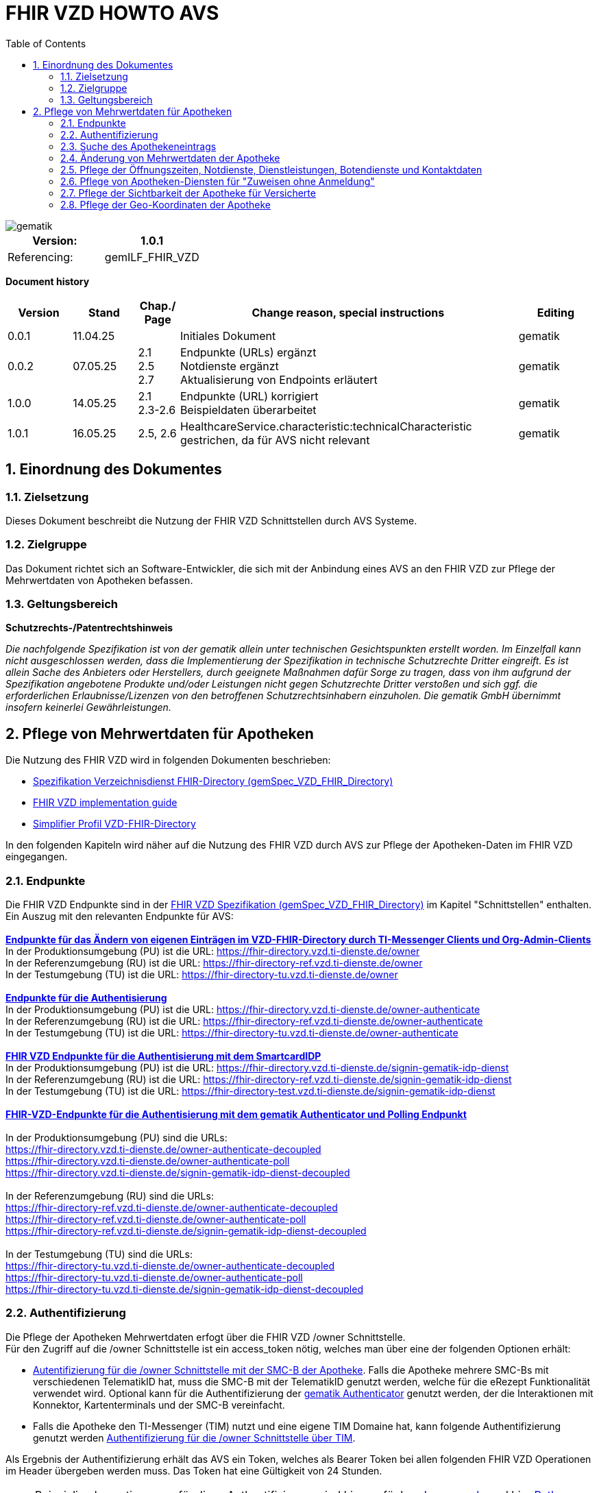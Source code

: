 = FHIR VZD HOWTO AVS
:source-highlighter: rouge
:icons:
:title-page:
:imagesdir: /images/
ifdef::env-github[]
:toc: preamble
endif::[]
ifndef::env-github[]
:toc: left
endif::[]
:toclevels: 3
:toc-title: Table of Contents
:sectnums:


image::gematik_logo.svg[gematik,float="right"]

[width="100%",cols="50%,50%",options="header",]
|===
|Version: |1.0.1
|Referencing: |gemILF_FHIR_VZD
|===

[big]*Document history*

[width="100%",cols="11%,11%,7%,58%,13%",options="header",]
|===
|*Version* +
 |*Stand* +
 |*Chap./ Page* +
 |*Change reason, special instructions* +
 |*Editing* +

|0.0.1 |11.04.25 | |Initiales Dokument |gematik

|0.0.2 |07.05.25 | 2.1 +
2.5 +
2.7
|Endpunkte (URLs) ergänzt +
Notdienste ergänzt +
Aktualisierung von Endpoints erläutert
|gematik

|1.0.0 |14.05.25 | 2.1 +
2.3-2.6 
|Endpunkte (URL) korrigiert +
Beispieldaten überarbeitet
|gematik


|1.0.1 |16.05.25 | 2.5, 2.6 
|HealthcareService.characteristic:technicalCharacteristic gestrichen, da für AVS nicht relevant
|gematik

|===

== Einordnung des Dokumentes
=== Zielsetzung
Dieses Dokument beschreibt die Nutzung der FHIR VZD Schnittstellen durch AVS Systeme.

=== Zielgruppe

Das Dokument richtet sich an Software-Entwickler, die sich mit der Anbindung eines AVS an den FHIR VZD zur Pflege der Mehrwertdaten von Apotheken befassen.

=== Geltungsbereich

*Schutzrechts-/Patentrechtshinweis*

_Die nachfolgende Spezifikation ist von der gematik allein unter technischen Gesichtspunkten erstellt worden. Im Einzelfall kann nicht ausgeschlossen werden, 
dass die Implementierung der Spezifikation in technische Schutzrechte Dritter eingreift. Es ist allein Sache des Anbieters oder Herstellers, 
durch geeignete Maßnahmen dafür Sorge zu tragen, dass von ihm aufgrund der Spezifikation angebotene Produkte und/oder Leistungen nicht gegen 
Schutzrechte Dritter verstoßen und sich ggf. die erforderlichen Erlaubnisse/Lizenzen von den betroffenen Schutzrechtsinhabern einzuholen. 
Die gematik GmbH übernimmt insofern keinerlei Gewährleistungen._

== Pflege von Mehrwertdaten für Apotheken
Die Nutzung des FHIR VZD wird in folgenden Dokumenten beschrieben: +

- link:https://gemspec.gematik.de/docs/gemSpec/gemSpec_VZD_FHIR_Directory[Spezifikation Verzeichnisdienst FHIR-Directory (gemSpec_VZD_FHIR_Directory)]
- link:https://github.com/gematik/api-vzd/blob/main/docs/gemILF_VZD_FHIR_Directory.adoc[FHIR VZD implementation guide]
- link:https://simplifier.net/VZD-FHIR-Directory/~introduction[Simplifier Profil VZD-FHIR-Directory]

In den folgenden Kapiteln wird näher auf die Nutzung des FHIR VZD durch AVS zur Pflege der Apotheken-Daten im FHIR VZD eingegangen.

=== Endpunkte
Die FHIR VZD Endpunkte sind in der link:https://gemspec.gematik.de/docs/gemSpec/gemSpec_VZD_FHIR_Directory/latest/#4.2.1[FHIR VZD Spezifikation (gemSpec_VZD_FHIR_Directory)] im Kapitel "Schnittstellen" enthalten. +
Ein Auszug mit den relevanten Endpunkte für AVS: +
 +
link:https://gemspec.gematik.de/docs/gemSpec/gemSpec_VZD_FHIR_Directory/latest/#4.2.1.3[*Endpunkte für das Ändern von eigenen Einträgen im VZD-FHIR-Directory durch TI-Messenger Clients und Org-Admin-Clients*] +
In der Produktionsumgebung (PU) ist die URL: https://fhir-directory.vzd.ti-dienste.de/owner +
In der Referenzumgebung (RU) ist die URL: https://fhir-directory-ref.vzd.ti-dienste.de/owner +
In der Testumgebung (TU) ist die URL: https://fhir-directory-tu.vzd.ti-dienste.de/owner +
 +
link:https://gemspec.gematik.de/docs/gemSpec/gemSpec_VZD_FHIR_Directory/latest/#4.2.1.3[*Endpunkte für die Authentisierung*] +
In der Produktionsumgebung (PU) ist die URL: https://fhir-directory.vzd.ti-dienste.de/owner-authenticate +
In der Referenzumgebung (RU) ist die URL: https://fhir-directory-ref.vzd.ti-dienste.de/owner-authenticate + 
In der Testumgebung (TU) ist die URL: https://fhir-directory-tu.vzd.ti-dienste.de/owner-authenticate +
 +
link:https://gemspec.gematik.de/docs/gemSpec/gemSpec_VZD_FHIR_Directory/latest/#4.2.1.3[*FHIR VZD Endpunkte für die Authentisierung mit dem SmartcardIDP*] +
In der Produktionsumgebung (PU) ist die URL: https://fhir-directory.vzd.ti-dienste.de/signin-gematik-idp-dienst +
In der Referenzumgebung (RU) ist die URL: https://fhir-directory-ref.vzd.ti-dienste.de/signin-gematik-idp-dienst +
In der Testumgebung (TU) ist die URL: https://fhir-directory-test.vzd.ti-dienste.de/signin-gematik-idp-dienst +
 +
link:https://gemspec.gematik.de/docs/gemSpec/gemSpec_VZD_FHIR_Directory/latest/#4.2.1.3[*FHIR-VZD-Endpunkte für die Authentisierung mit dem gematik Authenticator und Polling Endpunkt*] +
 +
In der Produktionsumgebung (PU) sind die URLs: +
https://fhir-directory.vzd.ti-dienste.de/owner-authenticate-decoupled +
https://fhir-directory.vzd.ti-dienste.de/owner-authenticate-poll +
https://fhir-directory.vzd.ti-dienste.de/signin-gematik-idp-dienst-decoupled +
 +
In der Referenzumgebung (RU) sind die URLs: +
https://fhir-directory-ref.vzd.ti-dienste.de/owner-authenticate-decoupled +
https://fhir-directory-ref.vzd.ti-dienste.de/owner-authenticate-poll +
https://fhir-directory-ref.vzd.ti-dienste.de/signin-gematik-idp-dienst-decoupled +
 +
In der Testumgebung (TU) sind die URLs: +
https://fhir-directory-tu.vzd.ti-dienste.de/owner-authenticate-decoupled +
https://fhir-directory-tu.vzd.ti-dienste.de/owner-authenticate-poll +
https://fhir-directory-tu.vzd.ti-dienste.de/signin-gematik-idp-dienst-decoupled +

=== Authentifizierung
Die Pflege der Apotheken Mehrwertdaten erfogt über die FHIR VZD /owner Schnittstelle. +
Für den Zugriff auf die /owner Schnittstelle ist ein access_token nötig, welches man über eine der folgenden Optionen erhält:

- link:FHIR_VZD_HOWTO_Authenticate.adoc#24-authenticate-for-the-owner-endpoint-as-an-user[Autentifizierung für die /owner Schnittstelle mit der SMC-B der Apotheke]. Falls die Apotheke mehrere SMC-Bs mit verschiedenen TelematikID hat, muss die SMC-B mit der TelematikID genutzt werden, welche für die eRezept Funktionalität verwendet wird. Optional kann für die Authentifizierung der link:FHIR_VZD_HOWTO_Authenticate.adoc#25-authenticate-using-the-gematik-authenticator[gematik Authenticator]  genutzt werden, der die Interaktionen mit Konnektor, Kartenterminals und der SMC-B vereinfacht.

- Falls die Apotheke den TI-Messenger (TIM) nutzt und eine eigene TIM Domaine hat, kann folgende Authentifizierung genutzt werden link:FHIR_VZD_HOWTO_Authenticate.adoc#23-authenticate-for-the-owner-endpoint-as-an-organization[Authentifizierung für die /owner Schnittstelle über TIM].

Als Ergebnis der Authentifizierung erhält das AVS ein Token, welches als Bearer Token bei allen folgenden FHIR VZD Operationen im Header übergeben werden muss. Das Token hat eine Gültigkeit von 24 Stunden.

[NOTE]
====
Beispielimplementierungen für diese Authentifizierung sind hier verfügbar link:https://github.com/gematik/api-vzd/tree/main/samples/directory-samples-java/auth-samples[Java sample] 
und hier link:https://github.com/gematik/api-vzd/tree/main/samples/directory-samples-python/directory_samples[Python sample]
====

=== Suche des Apothekeneintrags
Vor jeder Änderung von Mehrwertdaten müssen zuerst die aktuellen Daten aus dem FHIR VZD gelesen werden. Dafür können die in link:FHIR_VZD_HOWTO_Search.adoc[FHIR VZD HOWTO Search] 
beschriebenen Suchoperationen genutzt werden. +
 +
Die einfachste Form ist die Suche mit der bekannten TelematikID:

.Suchoperation
[%collapsible%open]
====
[source,txt, linenums]
----
GET {{base-url}}/owner/HealthcareService?_include=*&_text="3-SMC-B-Testkarte--883110000153626"&_tag=ldap
----
====
_&_include=*_ - Liefet alle FHIR Ressourcen der Apotheke. +
__text="3-SMC-B-Testkarte--883110000153626"_ - Selektiert über die FHIR VZD Volltextsuche die gewünschte Apotheke über die TelematikID. +
__tag=ldap_ - Selektiert den "Haupt" HealthcareService, in den die Apotheken Mehrwertdaten eingetragen werden (siehe auch das folgende Kapitel).
 +
 +
Das Ergebnis der FHIR VZD Suchabfrage:

.FHIR VZD Daten der Apotheke
[%collapsible%closed]
====
[source,txt, linenums]
----
{
	"resourceType": "Bundle",
	"id": "382bc095-cfe6-4abc-8b81-aaad62a03b9c",
	"meta": {
		"lastUpdated": "2025-05-12T17:04:15.211+02:00"
	},
	"type": "searchset",
	"total": 5,
	"entry": [
		{
			"fullUrl": "https://fhir-directory-ref.vzd.ti-dienste.de/owner/HealthcareService/c12804cf-c462-413d-a950-58836f8cf287",
			"resource": {
				"resourceType": "HealthcareService",
				"id": "c12804cf-c462-413d-a950-58836f8cf287",
				"meta": {
					"versionId": "19",
					"lastUpdated": "2025-05-12T17:04:01.812+02:00",
					"source": "#c8BBFZvizbMADZiB",
					"profile": [
						"https://gematik.de/fhir/directory/StructureDefinition/HealthcareServiceDirectory"
					],
					"tag": [
						{
							"system": "https://gematik.de/fhir/directory/CodeSystem/Origin",
							"code": "ldap",
							"display": "Synchronized from LDAP VZD",
							"userSelected": true
						}
					]
				},
				"identifier": [
					{
						"system": "https://gematik.de/fhir/directory/CodeSystem/ldapUID",
						"value": "e231c5d5-f528-4930-8e74-edb38a5360c9"
					}
				],
				"providedBy": {
					"reference": "Organization/b5938fc4-2b37-4800-8859-9d2b7cfbe647"
				},
				"type": [
					{
						"coding": [
							{
								"system": "https://gematik.de/fhir/directory/CodeSystem/PharmacyTypeCS",
								"code": "offizin-apotheke",
								"display": "Offizin-Apotheke"
							},
							{
								"system": "https://gematik.de/fhir/directory/CodeSystem/PharmacyTypeCS",
								"code": "versandapotheke",
								"display": "Versandapotheke"
							}
						],
						"text": "apo-vzd"
					}
				],
				"specialty": [
					{
						"coding": [
							{
								"system": "https://gematik.de/fhir/directory/CodeSystem/PharmacyHealthcareSpecialtyCS",
								"code": "10",
								"display": "Handverkauf"
							},
							{
								"system": "https://gematik.de/fhir/directory/CodeSystem/PharmacyHealthcareSpecialtyCS",
								"code": "40",
								"display": "Versand"
							}
						],
						"text": "apo-vzd"
					}
				],
				"location": [
					{
						"reference": "Location/42dd2bae-2b51-42cd-b993-4102b6a223a0"
					}
				],
				"telecom": [
					{
						"system": "phone",
						"value": "0301234567",
						"rank": 10
					},
					{
						"system": "fax",
						"value": "0301234568",
						"rank": 20
					},
					{
						"system": "email",
						"value": "info@apotheke.de",
						"rank": 30
					}
				],
				"availableTime": [
					{
						"daysOfWeek": [
							"mon"
						],
						"availableStartTime": "08:30:00",
						"availableEndTime": "18:00:00"
					},
					{
						"daysOfWeek": [
							"tue"
						],
						"availableStartTime": "07:00:00",
						"availableEndTime": "18:00:00"
					},
					{
						"daysOfWeek": [
							"wed"
						],
						"availableStartTime": "08:00:00",
						"availableEndTime": "18:00:00"
					},
					{
						"daysOfWeek": [
							"thu"
						],
						"availableStartTime": "08:30:00",
						"availableEndTime": "22:00:00"
					},
					{
						"daysOfWeek": [
							"fri"
						],
						"availableStartTime": "08:00:00",
						"availableEndTime": "18:00:00"
					}
				]
			},
			"search": {
				"mode": "match"
			}
		},
		{
			"fullUrl": "https://fhir-directory-ref.vzd.ti-dienste.de/owner/Organization/bafbc83a-55c2-42cc-b19b-9de663cb3775",
			"resource": {
				"resourceType": "Organization",
				"id": "b5938fc4-2b37-4800-8859-9d2b7cfbe647",
				"meta": {
					"versionId": "2",
					"lastUpdated": "2025-03-10T15:09:25.280+01:00",
					"source": "#HcHGRtivwpzfnV2a",
					"profile": [
						"https://gematik.de/fhir/directory/StructureDefinition/OrganizationDirectory"
					],
					"tag": [
						{
							"system": "https://gematik.de/fhir/directory/CodeSystem/Origin",
							"code": "ldap",
							"display": "Synchronized from LDAP VZD"
						}
					]
				},
				"identifier": [
					{
						"type": {
							"coding": [
								{
									"system": "http://terminology.hl7.org/CodeSystem/v2-0203",
									"code": "PRN"
								}
							]
						},
						"system": "https://gematik.de/fhir/sid/telematik-id",
						"value": "3-SMC-B-Testkarte--883110000153626"
					},
					{
						"system": "https://gematik.de/fhir/directory/CodeSystem/ldapUID",
						"value": "e231c5d5-f528-4930-8e74-edb38a5360c9"
					}
				],
				"active": true,
				"type": [
					{
						"coding": [
							{
								"system": "https://gematik.de/fhir/directory/CodeSystem/OrganizationProfessionOID",
								"code": "1.2.276.0.76.4.54",
								"display": "Öffentliche Apotheke"
							}
						]
					}
				],
				"name": "West ApothekeTEST-ONLY",
				"alias": [
					"3-SMC-B-Testkarte--883110000153626"
				]
			},
			"search": {
				"mode": "include"
			}
		},
		{
			"fullUrl": "https://fhir-directory-ref.vzd.ti-dienste.de/owner/Location/42dd2bae-2b51-42cd-b993-4102b6a223a0",
			"resource": {
				"resourceType": "Location",
				"id": "42dd2bae-2b51-42cd-b993-4102b6a223a0",
				"meta": {
					"versionId": "3",
					"lastUpdated": "2025-03-10T15:09:25.280+01:00",
					"source": "#HcHGRtivwpzfnV2a",
					"profile": [
						"https://gematik.de/fhir/directory/StructureDefinition/LocationDirectory"
					],
					"tag": [
						{
							"system": "https://gematik.de/fhir/directory/CodeSystem/Origin",
							"code": "ldap",
							"display": "Synchronized from LDAP VZD"
						}
					]
				},
				"identifier": [
					{
						"system": "https://gematik.de/fhir/directory/CodeSystem/ldapUID",
						"value": "e231c5d5-f528-4930-8e74-edb38a5360c9"
					}
				],
				"address": {
					"use": "work",
					"type": "postal",
					"text": "Frohnhauser Straße 253&#13;&#10;45144&#13;&#10;Essen&#13;&#10;null&#13;&#10;DE",
					"line": [
						"Frohnhauser Straße 253"
					],
					"city": "Essen",
					"postalCode": "45144",
					"country": "DE"
				},
				"position": {
					"longitude": 11.3496975,
					"latitude": 48.0022045
				}
			},
			"search": {
				"mode": "include"
			}
		}
	]
}
----
====
Diese Beispieldaten werden in allen folgenden UseCases als aktuelle FHIR VZD Daten der Apotheke verwendet.

=== Änderung von Mehrwertdaten der Apotheke
Die gesamte Übersicht über die änderbaren Attribute wird im link:FHIR_VZD_HOWTO_Data.adoc[FHIR VZD data model] beschrieben. +
Das Simplifier Profile FHIR VZD kann hier eigesehen werden link:https://simplifier.net/vzd-fhir-directory[gematik FHIR Directory].

[IMPORTANT]
====
Das AVS muss sicherstellen, dass die TelematikID der FHIR Ressource (bzw. der übergeordneten Apotheke/Organization) und dem verwendeten Token (siehe Kapitel "Authentifizierung) übereinstimmt. Ist dies nicht der Fall, wird der FHIR VZD die Schreiboperation ablehnen. +
====

Zur Information für alle Mehrwertdaten, die in der FHIR Ressource HealtcareService gespeichert werden: Eine Apotheke/Organization kann im FHIR VZD mehrere HealtcareServices haben. 

====
++++
<p align="center">
  <img width="55%" src=../images/diagrams/ClassDiagram.Org.with.several.HCS.svg>
</p>
++++
====
Der - für das AVS relevante - "Haupt" HealtcareService ist mit dem Code "ldap" in HealthcareService.meta.tag:Origin markiert. 
Die Mehrwertdaten müssen durch das AVS in diesen HealtcareService eingetragen werden.
Alle anderen HealtcareServices der Apotheke können durch das AVS ignoriert werden.
====
                    "tag": [
                        {
                            "system": "https://gematik.de/fhir/directory/CodeSystem/Origin",
                            "code": "ldap",
                            "display": "Synchronized from LDAP VZD",
                            "userSelected": false
                        }
                    ]
====

=== Pflege der Öffnungszeiten, Notdienste, Dienstleistungen, Botendienste und Kontaktdaten
Die Öffnungszeiten, Dienstleistungen, Botendienste und Kontaktdaten der Apotheke befinden sich in der FHIR Ressource HealthcareService:

- *HealthcareService.availableTime* - Die normalen Öffnungszeiten - Werden für die Suche nach geöffneten Apotheken im VZD & Apps ausgewertet.
- *HealthcareService.notAvailable* - Abweichungen von den normalen Öffnungszeiten (z.B. Ferien, Feiertage,...).
- *HealthcareService.availabilityExceptions* - Textuelle Beschreibung von Ausnahmen z.B. "Nicht geöffnet an gesetzlichen Feiertagen". Diese textuelle Beschreibung wird nicht maschinell ausgewertet. Deshalb sollen die Ausnahmen ebenfalls in "notAvailable" gepflegt werden, wo z.B. auch die gesetzlichen Feiertage eingetragen werden sollen.
- *HealthcareService.availableTime.extension:specialOpeningTimes* - Notdienste.
- *HealthcareService.telecom* - Kontaktdaten.
- *HealthcareService.characteristic:physicalFeatures* - Ausstattung und Informationen zur Anfahrt entsprechend link:https://simplifier.net/vzd-fhir-directory/physicalfeatures[PhysicalFeaturesHealthCareServiceCS].
- HealthcareService.coverageArea.extension:serviceCoverageArea - Liefergebiet für Botendienste als Radius um die Apotheken-Adresse - Angabe in Meter.
- HealthcareService.coverageArea.extension:serviceCoveragePostalCode - Liefergebiet für Botendienste als Liste von Postleitzahlen.

"serviceCoverageArea" und "serviceCoveragePostalCode" können einzeln oder in Kombination angegeben werden. Das Liefergebiet ist die Gesamtmenge aus beiden Attributen.

TIP: Das Eintragen von Dienstleistungen für "Zuweisen ohne Anmeldung" wird in Kapitel link:FHIR_VZD_HOWTO_AVS.adoc#pflege-von-apotheken-diensten-für-zuweisen-ohne-anmeldung[Pflege von Apotheken-Diensten für "Zuweisen ohne Anmeldung"] beschrieben.

Diese Öffnungszeiten (mit Ausnahme der textuellen Beschreibung in availabilityExceptions) werden in den eRezept Apps zur Suche von geöffneten Apotheken genutzt. +
Die Kontaktdaten werden in den Apps angezeit und teilweise direkt aufgerufen (z.B. URL, e-mail der Apotheke oder Telefonnummer). +
Die Ausstattung und Informationen zur Anfahrt (HealthcareService.characteristic:physicalFeatures) dienen der Information für die Kunden und können in VZD Suche als Suchkriterium genutzt werden. Zum Beispiel "Suche nach barrierefreien Apotheken an einem Ort". +
 +
Ablauf: +
 +
*1. Lesen des Apotheken-Eintrags aus dem FHIR VZD*. Siehe Kapitel link:./FHIR_VZD_HOWTO_AVS.adoc#151-suche-des-apothekeneintrags[Suche des Apothekeneintrags]. +
*2. Extrahieren der relevanten Ressource aus dem Suchergebnis.* Die Öffnungszeiten befinden sich in FHIR Ressource HealthcareService mit HealthcareService.meta.tag:Origin=ldap

.FHIR Ressource HealthcareService - aktuelle Daten aus dem FHIR VZD
[%collapsible%closed]
====
[source,txt, linenums]
----
{
	"resourceType": "HealthcareService",
	"id": "c12804cf-c462-413d-a950-58836f8cf287",
	"meta": {
		"versionId": "19",
		"lastUpdated": "2025-05-12T17:04:01.812+02:00",
		"source": "#c8BBFZvizbMADZiB",
		"profile": [
			"https://gematik.de/fhir/directory/StructureDefinition/HealthcareServiceDirectory"
		],
		"tag": [
			{
				"system": "https://gematik.de/fhir/directory/CodeSystem/Origin",
				"code": "ldap",
				"display": "Synchronized from LDAP VZD",
				"userSelected": true
			}
		]
	},
	"identifier": [
		{
			"system": "https://gematik.de/fhir/directory/CodeSystem/ldapUID",
			"value": "e231c5d5-f528-4930-8e74-edb38a5360c9"
		}
	],
	"providedBy": {
		"reference": "Organization/b5938fc4-2b37-4800-8859-9d2b7cfbe647"
	},
	"type": [
		{
			"coding": [
				{
					"system": "https://gematik.de/fhir/directory/CodeSystem/PharmacyTypeCS",
					"code": "offizin-apotheke",
					"display": "Offizin-Apotheke"
				},
				{
					"system": "https://gematik.de/fhir/directory/CodeSystem/PharmacyTypeCS",
					"code": "versandapotheke",
					"display": "Versandapotheke"
				}
			],
			"text": "apo-vzd"
		}
	],
	"specialty": [
		{
			"coding": [
				{
					"system": "https://gematik.de/fhir/directory/CodeSystem/PharmacyHealthcareSpecialtyCS",
					"code": "10",
					"display": "Handverkauf"
				},
				{
					"system": "https://gematik.de/fhir/directory/CodeSystem/PharmacyHealthcareSpecialtyCS",
					"code": "40",
					"display": "Versand"
				}
			],
			"text": "apo-vzd"
		}
	],
	"location": [
		{
			"reference": "Location/42dd2bae-2b51-42cd-b993-4102b6a223a0"
		}
	],
	"telecom": [
		{
			"system": "phone",
			"value": "0301234567",
			"rank": 10
		},
		{
			"system": "fax",
			"value": "0301234568",
			"rank": 20
		},
		{
			"system": "email",
			"value": "info@apotheke.de",
			"rank": 30
		}
	],
	"availableTime": [
		{
			"daysOfWeek": [
				"mon"
			],
			"availableStartTime": "08:30:00",
			"availableEndTime": "18:00:00"
		},
		{
			"daysOfWeek": [
				"tue"
			],
			"availableStartTime": "07:00:00",
			"availableEndTime": "18:00:00"
		},
		{
			"daysOfWeek": [
				"wed"
			],
			"availableStartTime": "08:00:00",
			"availableEndTime": "18:00:00"
		},
		{
			"daysOfWeek": [
				"thu"
			],
			"availableStartTime": "08:30:00",
			"availableEndTime": "22:00:00"
		},
		{
			"daysOfWeek": [
				"fri"
			],
			"availableStartTime": "08:00:00",
			"availableEndTime": "18:00:00"
		}
	]
}
----
====

*3. Aktualisierung der relevanten Daten in der Ressource* +
 +

- Im FHIR VZD sind für diese Apotheke die Öffnungszeiten in "availableTime" eingetragen. "availableTime" wird durch die aktuellen Öffnungszeiten aus dem AVS überschrieben.
- Es werden zwei Urlaubszeiten in "notAvailable" und "An Feiertagen geschlossen" in "availabilityExceptions" eingetragen. Diese Attribute waren im original FHIR VZD Datensatz nicht vorhanden und werden vom AVS ergänzt.
- Zwei Notdienste werden in "HealthcareService.availableTime.extension:specialOpeningTimes" eingetragen. 
- Die Kontaktdaten "telecom" werden vervollständigt.
- Die Dienstleistungen der Apotheke "characteristic" sind bisher nicht vorhanden und werden ergänzt. Individuelle Texte der Apotheke können dabei in den extension.valuestring geschrieben werden. 

Im FHIR VZD ist für diese Apotheke der Service "Botendienst" in HealthcareService.specialty eingetragen, Ein Liefergebiet für die Botendienste ist aktuell im Datensatz nicht vorhanden.
Das AVS ergänzt das Liefergebiet in den Attributen serviceCoverageArea und serviceCoveragePostalCode.

- "serviceCoverageArea" - 10.000 Meter
- "serviceCoveragePostalCode" - Die Postleitzahlen: 60596, 60597, 60598

.Der aktualisierte HealthcareService
[%collapsible%closed]
====
[source,txt, linenums]
----
{
	"resourceType": "HealthcareService",
	"id": "c12804cf-c462-413d-a950-58836f8cf287",
	"meta": {
		"versionId": "19",
		"lastUpdated": "2025-05-12T17:04:01.812+02:00",
		"source": "#c8BBFZvizbMADZiB",
		"profile": [
			"https://gematik.de/fhir/directory/StructureDefinition/HealthcareServiceDirectory"
		],
		"tag": [
			{
				"system": "https://gematik.de/fhir/directory/CodeSystem/Origin",
				"code": "ldap",
				"display": "Synchronized from LDAP VZD",
				"userSelected": true
			}
		]
	},
	"identifier": [
		{
			"system": "https://gematik.de/fhir/directory/CodeSystem/ldapUID",
			"value": "e231c5d5-f528-4930-8e74-edb38a5360c9"
		}
	],
	"providedBy": {
		"reference": "Organization/b5938fc4-2b37-4800-8859-9d2b7cfbe647"
	},
	"type": [
		{
			"coding": [
				{
					"system": "https://gematik.de/fhir/directory/CodeSystem/PharmacyTypeCS",
					"code": "offizin-apotheke",
					"display": "Offizin-Apotheke"
				},
				{
					"system": "https://gematik.de/fhir/directory/CodeSystem/PharmacyTypeCS",
					"code": "versandapotheke",
					"display": "Versandapotheke"
				}
			],
			"text": "apo-vzd"
		}
	],
	"specialty": [
		{
			"coding": [
				{
					"system": "https://gematik.de/fhir/directory/CodeSystem/PharmacyHealthcareSpecialtyCS",
					"code": "10",
					"display": "Handverkauf"
				},
				{
					"system": "https://gematik.de/fhir/directory/CodeSystem/PharmacyHealthcareSpecialtyCS",
					"code": "40",
					"display": "Versand"
				}
			],
			"text": "apo-vzd"
		}
	],
	"location": [
		{
			"reference": "Location/42dd2bae-2b51-42cd-b993-4102b6a223a0"
		}
	],
	"telecom": [
		{
			"system": "phone",
			"value": "0301234567",
			"rank": 10
		},
		{
			"system": "fax",
			"value": "0301234568",
			"rank": 20
		},
		{
			"system": "email",
			"value": "info@apotheke.de",
			"rank": 30
		},
		{
			"system": "url",
			"value": "http://www.apotheke.com",
			"rank": 40
		}
	],
	"coverageArea": [
		{
			"extension": [
				{
					"url": "https://gematik.de/fhir/directory/StructureDefinition/ServiceCoverageArea",
					"valueQuantity": {
						"value": 10000,
						"system": "http://unitsofmeasure.org",
						"code": "m"
					}
				},
				{
					"url": "https://gematik.de/fhir/directory/StructureDefinition/ServiceCoveragePostalCode",
					"valueString": "60596"
				},
				{
					"url": "https://gematik.de/fhir/directory/StructureDefinition/ServiceCoveragePostalCode",
					"valueString": "60597"
				},
				{
					"url": "https://gematik.de/fhir/directory/StructureDefinition/ServiceCoveragePostalCode",
					"valueString": "60598"
				}
			]
		}
	],
	"characteristic": [
		{
			"extension": [
				{
					"url": "https://gematik.de/fhir/directory/StructureDefinition/PhysicalFeaturesAdditionalNoteEX",
					"valueString": "Parkplatz vor der Apotheke in ausreichender Menge vorhanden"
				}
			],
			"coding": [
				{
					"system": "https://gematik.de/fhir/directory/CodeSystem/physicalFeatures",
					"code": "parkmoeglichkeit",
					"display": "Parkmöglichkeit"
				}
			]
		},
		{
			"extension": [
				{
					"url": "https://gematik.de/fhir/directory/StructureDefinition/PhysicalFeaturesAdditionalNoteEX",
					"valueString": "Für Rollstuhlfahrer ebenerdig ohne Rampe"
				}
			],
			"coding": [
				{
					"system": "https://gematik.de/fhir/directory/CodeSystem/physicalFeatures",
					"code": "barrierefrei",
					"display": "Barrierefrei"
				}
			]
		},
		{
			"extension": [
				{
					"url": "https://gematik.de/fhir/directory/StructureDefinition/PhysicalFeaturesAdditionalNoteEX",
					"valueString": "großer Abholautomat mit Blindenschrift"
				}
			],
			"coding": [
				{
					"system": "https://gematik.de/fhir/directory/CodeSystem/physicalFeatures",
					"code": "abholautomat",
					"display": "Abholautomat"
				}
			]
		},
		{
			"extension": [
				{
					"url": "https://gematik.de/fhir/directory/StructureDefinition/PhysicalFeaturesAdditionalNoteEX",
					"valueString": "ÖPNV in der Nähe U2 Wittelbacher Platz"
				}
			],
			"coding": [
				{
					"system": "https://gematik.de/fhir/directory/CodeSystem/physicalFeatures",
					"code": "oepnv",
					"display": "ÖPNV in der Nähe"
				}
			]
		}
	],
	"availableTime": [
		{
			"daysOfWeek": [
				"mon"
			],
			"availableStartTime": "08:30:00",
			"availableEndTime": "18:00:00"
		},
		{
			"daysOfWeek": [
				"tue"
			],
			"availableStartTime": "07:00:00",
			"availableEndTime": "18:00:00"
		},
		{
			"daysOfWeek": [
				"wed"
			],
			"availableStartTime": "08:00:00",
			"availableEndTime": "18:00:00"
		},
		{
			"daysOfWeek": [
				"thu"
			],
			"availableStartTime": "08:30:00",
			"availableEndTime": "22:00:00"
		},
		{
			"daysOfWeek": [
				"fri"
			],
			"availableStartTime": "08:00:00",
			"availableEndTime": "18:00:00"
		},
		{
			"extension": [
				{
					"url": "https://gematik.de/fhir/directory/StructureDefinition/SpecialOpeningTimesEX",
					"extension": [
						{
							"url": "period",
							"valuePeriod": {
								"start": "2024-07-20T06:30:00.000+01:00",
								"end": "2024-07-21T06:30:00.000+01:00"
							}
						},
						{
							"url": "qualifier",
							"valueCoding": {
								"system": "https://gematik.de/fhir/directory/CodeSystem/OpeningTimeQualifierCS",
								"code": "notdienst",
								"display": "Notdienst"
							}
						}
					]
				}
			]
		},
		{
			"extension": [
				{
					"url": "https://gematik.de/fhir/directory/StructureDefinition/SpecialOpeningTimesEX",
					"extension": [
						{
							"url": "period",
							"valuePeriod": {
								"start": "2024-08-20T06:30:00.000+02:00",
								"end": "2024-08-21T06:30:00.000+02:00"
							}
						},
						{
							"url": "qualifier",
							"valueCoding": {
								"system": "https://gematik.de/fhir/directory/CodeSystem/OpeningTimeQualifierCS",
								"code": "notdienst",
								"display": "Notdienst"
							}
						}
					]
				}
			]
		}
	],
	"notAvailable": [
		{
			"description": "Urlaub",
			"during": {
				"start": "2024-09-01",
				"end": "2024-09-21"
			}
		},
		{
			"description": "Urlaub",
			"during": {
				"start": "2025-09-01",
				"end": "2025-09-21"
			}
		}
	],
	"availabilityExceptions": "An Feiertagen geschlossen"
}
----
====

*4. Schreiben des aktualisierten HealthcareService in den FHIR VZD* +
 +
Das AVS schreibt den - in Punkt 3 aktualisierten - HealthcareService mit einer FHIR PUT Operation in den FHIR VZD.

.Request
[source]
----
PUT {{base-url}}/owner/HealthcareService/c12804cf-c462-413d-a950-58836f8cf287
----

Der "Request Body" von der PUT Operation entspricht dem aktualisierten HealthcareService Datensatz aus Punkt 3.







=== Pflege von Apotheken-Diensten für "Zuweisen ohne Anmeldung"
Dienstleistungen der Apotheke können optional zusätlich über "Zuweisen ohne Anmeldung" angeboten werden. Dafür muss die zugehörige URL in einem FHIR VZD Endpoint eingetragen und dieser mit dem HealthcareService verlinkt werden.

Ablauf: +
 +
*1. Lesen des Apotheken-Eintrags aus dem FHIR VZD*. Siehe Kapitel link:./FHIR_VZD_HOWTO_AVS.adoc#151-suche-des-apothekeneintrags[Suche des Apothekeneintrags]. +
*2. Extrahieren der relevanten Ressourcen aus dem Suchergebnis.* +
Die Dienstleistungen der Apotheke befinden sich in FHIR Ressource HealthcareService mit HealthcareService.meta.tag:Origin=ldap Die verlinkten Endpunkte werden zur Prüfung benötigt, ob bereits Endpunkte für "Zuweisen ohne Anmeldung" vorhanden sind.


Die aktuellen Daten der Ressource HealthcareService im FHIR VZD entsprechen dem aktualisierten Stand aus Kapitel link:FHIR_VZD_HOWTO_AVS.adoc#25-pflege-der-öffnungszeiten-notdienste-dienstleistungen-botendienste-und-kontaktdaten[Pflege der Öffnungszeiten, Notdienste, Dienstleistungen, Botendienste und Kontaktdaten].


*3. Prüfen der verlinkten Endpoints von dem HealthcareService.* Falls Endpunkte mit dem HealthcareService verlinkt sind, muss Attribut Endpoint.connectionType auf Übereinstimmung mit der einzutragenden Dienstleitung geprüft werden (eRP-onPremise, eRP-delivery, eRP-shipment, eRP-availability) geprüft werden. +


- Wenn ein passender Endpunkt verfügbar ist, muss er mit der aktuellen URL aktualisiert werden. Nach der Aktualisierung muss der Endpunkt mit einer PUT Operation im FHIR VZD aktualisiert werden. In diesem Fall ist der Endpunkt schon mit dem HealthcareService verlinkt und damit ist kein Update von dem HealthcareService nötig.
- Wenn kein passender Endpunkt verfügbar ist, muss ein neuer Endpunkt angelegt (POST Operation) und mit dem HealthcareService verlinkt (PUT Operation auf den HelathcareService) werden.

Im weiteren Ablauf wird von einem aktuellen HealthcareService ohne verlinkte Endpoints ausgegangen.


*4. Anlegen der Endpunkte im FHIR VZD* +
 +
Im FHIR VZD wird ein Endpunkt für "Zuweisen ohne Anmeldung" angelegt. Wenn mehrere Dienste über "Zuweisen ohne Anmeldung" von der Apotheke angeboten werden, müssen entsprechend mehr Endpunkte angelegt werden. +

Beispiel für das Anlegen eines Endpunkts durch das AVS mit einer FHIR POST Operation im FHIR VZD:

.Request
[source]
----
POST {{base-url}}/owner/Endpoint
----

.Body von dem POST
[%collapsible%closed]
====
[source,txt, linenums]
----
{
    "resourceType": "Endpoint",
    "meta": {
        "profile": [
            "https://gematik.de/fhir/directory/StructureDefinition/EndpointDirectory"
        ],
        "tag": [
            {
                "system": "https://gematik.de/fhir/directory/CodeSystem/Origin",
                "code": "owner"
            }
        ]
    },
    "status": "active",
    "connectionType": {
        "system": "https://gematik.de/fhir/directory/CodeSystem/EndpointDirectoryConnectionType",
        "code": "eRP-delivery",
        "display": "Botendienst"
    },
    "name": "Botendienst",
    "payloadType": [
        {
            "coding": [
                {
                    "system": "http://terminology.hl7.org/CodeSystem/data-absent-reason",
                    "code": "not-applicable",
                }
            ]
        }
    ],
    "address": "https://test.endpoint.address.do.not.use.local/3-0002-ARV1007143800036051/eRP-delivery"
}
----
====

Erläuterungen zu den Attributen im POST Body:

- Endpoint.meta.tag:Origin - Muss auf "owner" gesetzt werden, da es sich um eine selbst angelegte FHIR Ressource handelt.
- Endpoint.status - Muss auf "active" gesetzt werden (sonst wird der Endpunkt nicht verwendet). 
- Endpoint.connectionType - Der angebotene Dienst über "Zuweisen ohne Anmeldung".
- Endpoint.address - Die URL für den Dienst über "Zuweisen ohne Anmeldung".
- Endpoint.name - Der Name für den Endpunkt, der einen Hinweis auf den Inhalt geben soll. Dieser Name wird technisch nicht ausgewertet, hilft aber bei der manuellen Durchsicht der Daten.
- Endpoint.payloadType - Hier immer "not-applicable". Wird im Kontext von "Zuweisen ohne Anmeldung" nicht verwendet.


Der FHIR VZD liefert als Ergebnis von dem erfolgreichen POST Request mit HTTP Status Code "201 Created" folgendes Response.

.Ergebnis von dem POST
[%collapsible%closed]
====
[source,txt, linenums]
----
{
    "resourceType": "Endpoint",
    "id": "816236b6-2dcb-43f1-9d42-95a0c3f74ac2",
    "meta": {
        "versionId": "1",
        "lastUpdated": "2025-04-10T16:03:50.292+02:00",
        "source": "#BXQxIYXKa5ORRmNZ",
        "profile": [
            "https://gematik.de/fhir/directory/StructureDefinition/EndpointDirectory"
        ],
        "tag": [
            {
                "system": "https://gematik.de/fhir/directory/CodeSystem/Origin",
                "code": "owner",
                "userSelected": true
            }
        ]
    },
    "status": "active",
    "connectionType": {
        "system": "https://gematik.de/fhir/directory/CodeSystem/EndpointDirectoryConnectionType",
        "code": "eRP-delivery",
        "display": "Botendienst"
    },
    "name": "Botendienst",
    "payloadType": [
        {
            "coding": [
                {
                    "system": "http://terminology.hl7.org/CodeSystem/data-absent-reason",
                    "code": "not-applicable",
                }
            ]
        }
    ],
    "address": "https://test.endpoint.address.do.not.use.local/3-0002-ARV1007143800036051/eRP-delivery"
}
----
====

Die enthaltene "id" wird für die Verlinkung mit dem HealthcareService benötigt. +
 +
Für die Beispielapotheke wird ein zweiter Endpunkt "Reservierung" mit einer FHIR POST Operation angelegt:

.Request
[source]
----
POST {{base-url}}/owner/Endpoint
----

.Body von dem POST
[%collapsible%closed]
====
[source,txt, linenums]
----
{
    "resourceType": "Endpoint",
    "meta": {
        "profile": [
            "https://gematik.de/fhir/directory/StructureDefinition/EndpointDirectory"
        ],
        "tag": [
            {
                "system": "https://gematik.de/fhir/directory/CodeSystem/Origin",
                "code": "owner"
            }
        ]
    },
    "status": "active",
    "connectionType": {
        "system": "https://gematik.de/fhir/directory/CodeSystem/EndpointDirectoryConnectionType",
        "code": "eRP-onPremise",
        "display": "Reservierung"
    },
    "name": "Reservierung",
    "payloadType": [
        {
            "coding": [
                {
                    "system": "http://terminology.hl7.org/CodeSystem/data-absent-reason",
                    "code": "not-applicable",
                }
            ]
        }
    ],
    "address": "https://reservierung.endpoint.address.do.not.use.local/3-0002-ARV1007143800036051/eRP-onPremise"
}
----
====

Dieser Endpunkt erhält im FHIR VZD die "id": "04deb322-4155-4fb8-8c67-b5f3a57a8a58" +


Wenn der Endpunkt schon im FHIR VZD vorhanden ist, müssen - bei Norwendigkeit - seine Daten mit einer PUT Operation aktualisiert werden:

.Request
[source]
----
PUT {{base-url}}/owner/Endpoint/816236b6-2dcb-43f1-9d42-95a0c3f74ac2
----
Der Body von der PUT Operation entspricht dem Body der POST Operation bzw. dem - aus dem FHIR VZD gelesenen - Endpunkt mit aktualisierten Daten. +
Bei einem vorhandenen Endpunkt ist keine Aktualisierung/Verlinkung von dem HealthcareService nötig (Punkt 5 entfällt), da der Endpunkt schon mit dem HealthcareService verlinkt ist.

*5. Aktualisierung des HealthcareService* +
 +
Der neu angelegte Endpoint (POST Operation) muss mit dem HealthcareService verlinkt werden. Dafür wird die "id" aus dem angelegten Endpoint benötigt. Sie wird aus dem Ergebnis/Response vom dem POST Request (siehe Punkt 4) entnommen: +
[source]
----
...
    "id": "04deb322-4155-4fb8-8c67-b5f3a57a8a58",
...
----
Zweiter Endpunkt:
[source]
----
...
    "id": "816236b6-2dcb-43f1-9d42-95a0c3f74ac2",
...
----
Die entnommenen "id" wird so im HealthcareService ergänzt:
[source]
----
...
   "endpoint": [
	{
		"reference": "Endpoint/04deb322-4155-4fb8-8c67-b5f3a57a8a58"
	},
	{
		"reference": "Endpoint/816236b6-2dcb-43f1-9d42-95a0c3f74ac2"
	}
    ],	
...
----

Diese Aktualisierung des HealthcareService entfällt, wenn der Endpunkt schon im FHIR VZD vorhanden war.


*6. Schreiben des aktualisierten HealthcareService in den FHIR VZD* +
 +
Das AVS schreibt den - in Punkt 5 aktualisierten - HealthcareService mit einer FHIR PUT Operation in den FHIR VZD.

.Request
[source]
----
PUT {{base-url}}/owner/HealthcareService/c12804cf-c462-413d-a950-58836f8cf287
----

.Body von dem PUT
[%collapsible%closed]
====
[source,txt, linenums]
----
{
	"resourceType": "HealthcareService",
	"id": "c12804cf-c462-413d-a950-58836f8cf287",
	"meta": {
		"versionId": "19",
		"lastUpdated": "2025-05-12T17:04:01.812+02:00",
		"source": "#c8BBFZvizbMADZiB",
		"profile": [
			"https://gematik.de/fhir/directory/StructureDefinition/HealthcareServiceDirectory"
		],
		"tag": [
			{
				"system": "https://gematik.de/fhir/directory/CodeSystem/Origin",
				"code": "ldap",
				"display": "Synchronized from LDAP VZD",
				"userSelected": true
			}
		]
	},
	"identifier": [
		{
			"system": "https://gematik.de/fhir/directory/CodeSystem/ldapUID",
			"value": "e231c5d5-f528-4930-8e74-edb38a5360c9"
		}
	],
	"providedBy": {
		"reference": "Organization/b5938fc4-2b37-4800-8859-9d2b7cfbe647"
	},
	"type": [
		{
			"coding": [
				{
					"system": "https://gematik.de/fhir/directory/CodeSystem/PharmacyTypeCS",
					"code": "offizin-apotheke",
					"display": "Offizin-Apotheke"
				},
				{
					"system": "https://gematik.de/fhir/directory/CodeSystem/PharmacyTypeCS",
					"code": "versandapotheke",
					"display": "Versandapotheke"
				}
			],
			"text": "apo-vzd"
		}
	],
	"specialty": [
		{
			"coding": [
				{
					"system": "https://gematik.de/fhir/directory/CodeSystem/PharmacyHealthcareSpecialtyCS",
					"code": "10",
					"display": "Handverkauf"
				},
				{
					"system": "https://gematik.de/fhir/directory/CodeSystem/PharmacyHealthcareSpecialtyCS",
					"code": "40",
					"display": "Versand"
				}
			],
			"text": "apo-vzd"
		}
	],
	"location": [
		{
			"reference": "Location/42dd2bae-2b51-42cd-b993-4102b6a223a0"
		}
	],
	"telecom": [
		{
			"system": "phone",
			"value": "0301234567",
			"rank": 10
		},
		{
			"system": "fax",
			"value": "0301234568",
			"rank": 20
		},
		{
			"system": "email",
			"value": "info@apotheke.de",
			"rank": 30
		},
		{
			"system": "url",
			"value": "http://www.apotheke.com",
			"rank": 40
		}
	],
	"coverageArea": [
		{
			"extension": [
				{
					"url": "https://gematik.de/fhir/directory/StructureDefinition/ServiceCoverageArea",
					"valueQuantity": {
						"value": 10000,
						"system": "http://unitsofmeasure.org",
						"code": "m"
					}
				},
				{
					"url": "https://gematik.de/fhir/directory/StructureDefinition/ServiceCoveragePostalCode",
					"valueString": "60596"
				},
				{
					"url": "https://gematik.de/fhir/directory/StructureDefinition/ServiceCoveragePostalCode",
					"valueString": "60597"
				},
				{
					"url": "https://gematik.de/fhir/directory/StructureDefinition/ServiceCoveragePostalCode",
					"valueString": "60598"
				}
			]
		}
	],
	"characteristic": [
		{
			"extension": [
				{
					"url": "https://gematik.de/fhir/directory/StructureDefinition/PhysicalFeaturesAdditionalNoteEX",
					"valueString": "Parkplatz vor der Apotheke in ausreichender Menge vorhanden"
				}
			],
			"coding": [
				{
					"system": "https://gematik.de/fhir/directory/CodeSystem/physicalFeatures",
					"code": "parkmoeglichkeit",
					"display": "Parkmöglichkeit"
				}
			]
		},
		{
			"extension": [
				{
					"url": "https://gematik.de/fhir/directory/StructureDefinition/PhysicalFeaturesAdditionalNoteEX",
					"valueString": "Für Rollstuhlfahrer ebenerdig ohne Rampe"
				}
			],
			"coding": [
				{
					"system": "https://gematik.de/fhir/directory/CodeSystem/physicalFeatures",
					"code": "barrierefrei",
					"display": "Barrierefrei"
				}
			]
		},
		{
			"extension": [
				{
					"url": "https://gematik.de/fhir/directory/StructureDefinition/PhysicalFeaturesAdditionalNoteEX",
					"valueString": "großer Abholautomat mit Blindenschrift"
				}
			],
			"coding": [
				{
					"system": "https://gematik.de/fhir/directory/CodeSystem/physicalFeatures",
					"code": "abholautomat",
					"display": "Abholautomat"
				}
			]
		},
		{
			"extension": [
				{
					"url": "https://gematik.de/fhir/directory/StructureDefinition/PhysicalFeaturesAdditionalNoteEX",
					"valueString": "ÖPNV in der Nähe U2 Wittelbacher Platz"
				}
			],
			"coding": [
				{
					"system": "https://gematik.de/fhir/directory/CodeSystem/physicalFeatures",
					"code": "oepnv",
					"display": "ÖPNV in der Nähe"
				}
			]
		}
	],
	"availableTime": [
		{
			"daysOfWeek": [
				"mon"
			],
			"availableStartTime": "08:30:00",
			"availableEndTime": "18:00:00"
		},
		{
			"daysOfWeek": [
				"tue"
			],
			"availableStartTime": "07:00:00",
			"availableEndTime": "18:00:00"
		},
		{
			"daysOfWeek": [
				"wed"
			],
			"availableStartTime": "08:00:00",
			"availableEndTime": "18:00:00"
		},
		{
			"daysOfWeek": [
				"thu"
			],
			"availableStartTime": "08:30:00",
			"availableEndTime": "22:00:00"
		},
		{
			"daysOfWeek": [
				"fri"
			],
			"availableStartTime": "08:00:00",
			"availableEndTime": "18:00:00"
		},
		{
			"extension": [
				{
					"url": "https://gematik.de/fhir/directory/StructureDefinition/SpecialOpeningTimesEX",
					"extension": [
						{
							"url": "period",
							"valuePeriod": {
								"start": "2024-07-20T06:30:00.000+01:00",
								"end": "2024-07-21T06:30:00.000+01:00"
							}
						},
						{
							"url": "qualifier",
							"valueCoding": {
								"system": "https://gematik.de/fhir/directory/CodeSystem/OpeningTimeQualifierCS",
								"code": "notdienst",
								"display": "Notdienst"
							}
						}
					]
				}
			]
		},
		{
			"extension": [
				{
					"url": "https://gematik.de/fhir/directory/StructureDefinition/SpecialOpeningTimesEX",
					"extension": [
						{
							"url": "period",
							"valuePeriod": {
								"start": "2024-08-20T06:30:00.000+02:00",
								"end": "2024-08-21T06:30:00.000+02:00"
							}
						},
						{
							"url": "qualifier",
							"valueCoding": {
								"system": "https://gematik.de/fhir/directory/CodeSystem/OpeningTimeQualifierCS",
								"code": "notdienst",
								"display": "Notdienst"
							}
						}
					]
				}
			]
		}
	],
	"endpoint": [
			{
				"reference": "Endpoint/816236b6-2dcb-43f1-9d42-95a0c3f74ac2"
			},
			{
				"reference": "Endpoint/04deb322-4155-4fb8-8c67-b5f3a57a8a58"
			}
    ],	
	"notAvailable": [
		{
			"description": "Urlaub",
			"during": {
				"start": "2024-09-01",
				"end": "2024-09-21"
			}
		},
		{
			"description": "Urlaub",
			"during": {
				"start": "2025-09-01",
				"end": "2025-09-21"
			}
		}
	],
	"availabilityExceptions": "An Feiertagen geschlossen"
}
----
====

*7. Löschen eines Endpunkts* +
Wenn ein Endpunkt nicht mehr benötigt wird, kann er im FHIR VZD gelöscht werden:

.Request
[source]
----
DELETE {{base-url}}/owner/Endpoint/816236b6-2dcb-43f1-9d42-95a0c3f74ac2
----
Der Body von der DELETE Operation ist leer. +
[NOTE]
====
Nach Löschung eines Endpunkts MUSS der Link zu diesem Endpunt aus der HealthcareService Ressource entfernt werden.
====




=== Pflege der Sichtbarkeit der Apotheke für Versicherte

Wenn eine Apotheke mehrere SMC-Bs mit verschiedenen TelematikIDs nutzt, ist im FHIR VZD für jede TelematikID ein Apotheken-Eintrag vorhanden.
Wenn davon eine TelematikID/SMC-B nicht für Versicherte genutzt werden soll (z.B. dieser Apotheken SMC-B/TelematikID keine e-Rezepte zugewiesen werden sollen), kann ihre Sichtbarkeit "OrganizationVisibility" auf "hide-versicherte" gesetzt werden. +
Apotheken FHIR VZD Einträge mit OrganizationVisibility="hide-versicherte"

- werden von Versicherten über die FHIR VZD Suche (/fdv/search Endpunkt) nicht gefunden,
- können von Versicherten keine e-Rezepte zugewiesen werden,
- sind für HBA und SMC-B Inhaber und TI Anwendungen über die FHIR VZD Suche (/search und /owner Endpunkte) auffindbar,
- können alle TI Dienste (z.B. KIM, TIM,...) nutzen.



Ablauf: +
 +
*1. Lesen des Apotheken-Eintrags aus dem FHIR VZD*. Siehe Kapitel link:./FHIR_VZD_HOWTO_AVS.adoc#151-suche-des-apothekeneintrags[Suche des Apothekeneintrags]. +
*2. Extrahieren der relevanten Ressource aus dem Suchergebnis.* Die Sichtbarkeit der Apotheke befindet sich in FHIR Ressource Organization mit Organization.meta.tag:Origin=ldap. 

.FHIR Ressource Organization - aktuelle Daten aus dem FHIR VZD
[%collapsible%closed]
====
[source,txt, linenums]
----
            {
                "resourceType": "Organization",
                "id": "b5938fc4-2b37-4800-8859-9d2b7cfbe647",
                "meta": {
                    "versionId": "1",
                    "lastUpdated": "2025-02-17T13:49:10.376+01:00",
                    "source": "#SV5pStlGBhJR5qS2",
                    "profile": [
                        "https://gematik.de/fhir/directory/StructureDefinition/OrganizationDirectory"
                    ],
                    "tag": [
                        {
                            "system": "https://gematik.de/fhir/directory/CodeSystem/Origin",
                            "code": "ldap",
                            "display": "Synchronized from LDAP VZD"
                        },
                        {
                            "system": "https://gematik.de/fhir/directory/source",
                            "code": "ARV-TDG-20250213"
                        }
                    ]
                },
                "identifier": [
                    {
                        "system": "http://hl7.org/fhir/sid/us-npi",
                        "value": "ee30fb34-483f-4a9f-b201-deaeab97c230"
                    },
                    {
                        "type": {
                            "coding": [
                                {
                                    "system": "http://terminology.hl7.org/CodeSystem/v2-0203",
                                    "code": "PRN"
                                }
                            ]
                        },
                        "system": "https://gematik.de/fhir/sid/telematik-id",
                        "value": "3-4442-ARV1448252100040518"
                    }
                ],
                "active": true,
                "type": [
                    {
                        "coding": [
                            {
                                "system": "https://gematik.de/fhir/directory/CodeSystem/OrganizationProfessionOID",
                                "code": "1.2.276.0.76.4.54",
                                "display": "Öffentliche Apotheke"
                            }
                        ],
                        "text": "ldap"
                    }
                ],
                "name": "Organisation 3-4442-ARV1448252100040518",
                "alias": [
                    "Organisation 3-4442-ARV1448252100040518"
                ]
            }
----
====


*3. Aktualisierung der Organization Ressource.*  +
Falls die Organization Ressource die "OrganizationVisibility" noch nicht enthält, muss sie ergänzt werden:

.OrganizationVisibility
[source]
----
    "extension": [
        {
            "url": "https://gematik.de/fhir/directory/StructureDefinition/OrganizationVisibility",
            "valueCoding": {
                "system": "https://gematik.de/fhir/directory/CodeSystem/OrganizationVisibilityCS",
                "code": "hide-versicherte"
            }
        }
    ]
----

Falls die "OrganizationVisibility" bereits in der Organization Ressource enthalten ist, muss ihr Wert geprüft werden. Ist bereits der gewünschte Wert eingetragen, kann hier abgebrochen werden. Im anderen Fall muss der Code "hide-versicherte" in die vorhandene "OrganizationVisibility" eingetragen werden. +
Um die Apotheke wieder sichtbar für Versicherte zu machen, muss die "OrganizationVisibility" aus der Organization Ressource entfernt werden. +

*4. Schreiben der aktualisierten Organization in den FHIR VZD* +
 +
Das AVS schreibt die - in Punkt 3 aktualisierte - Organization mit einer FHIR PUT Operation in den FHIR VZD.

.Request
[source]
----
PUT {{base-url}}/owner/Organization/b5938fc4-2b37-4800-8859-9d2b7cfbe647
----

.Body von dem PUT
[%collapsible%closed]
====
[source,txt, linenums]
----
            {
                "resourceType": "Organization",
                "id": "b5938fc4-2b37-4800-8859-9d2b7cfbe647",
                "meta": {
                    "versionId": "1",
                    "lastUpdated": "2025-02-17T13:49:10.376+01:00",
                    "source": "#SV5pStlGBhJR5qS2",
                    "profile": [
                        "https://gematik.de/fhir/directory/StructureDefinition/OrganizationDirectory"
                    ],
                    "tag": [
                        {
                            "system": "https://gematik.de/fhir/directory/CodeSystem/Origin",
                            "code": "ldap",
                            "display": "Synchronized from LDAP VZD"
                        },
                        {
                            "system": "https://gematik.de/fhir/directory/source",
                            "code": "ARV-TDG-20250213"
                        }
                    ]
                },
		"extension": [
			{
			"url": "https://gematik.de/fhir/directory/StructureDefinition/OrganizationVisibility",
			"valueCoding": {
				"system": "https://gematik.de/fhir/directory/CodeSystem/OrganizationVisibilityCS",
				"code": "hide-versicherte"
					}
			}
		],
		"identifier": [
                    {
                        "system": "http://hl7.org/fhir/sid/us-npi",
                        "value": "ee30fb34-483f-4a9f-b201-deaeab97c230"
                    },
                    {
                        "type": {
                            "coding": [
                                {
                                    "system": "http://terminology.hl7.org/CodeSystem/v2-0203",
                                    "code": "PRN"
                                }
                            ]
                        },
                        "system": "https://gematik.de/fhir/sid/telematik-id",
                        "value": "3-4442-ARV1448252100040518"
                    }
                ],
                "active": true,
                "type": [
                    {
                        "coding": [
                            {
                                "system": "https://gematik.de/fhir/directory/CodeSystem/OrganizationProfessionOID",
                                "code": "1.2.276.0.76.4.54",
                                "display": "Öffentliche Apotheke"
                            }
                        ],
                        "text": "ldap"
                    }
                ],
                "name": "Organisation 3-4442-ARV1448252100040518",
                "alias": [
                    "Organisation 3-4442-ARV1448252100040518"
                ]
            }
----
====







=== Pflege der Geo-Koordinaten der Apotheke

Für jede Apotheke ist im FHIR VZD eine Adresse in einer Location Ressource hinterlegt. Für diese Adresse werden die Geo-Koordinaten automatisch ermittelt und in "Location.position" hinterlegt. Wenn die Geo-Koordinaten zu der Adresse nicht automatisch ermittelbar oder zu ungenau waren, können sie korrigiert werden. Bei Änderung der Adresse über die Apothekenkammer werden die Geo-Koordinaten vom FHIR VZD wieder automatisch ermittelt und ersetzen die vorhandenen Werte. +
Der Wert Location.position.altitude wird im FHIR VZD und den Apps nicht verwendet. +
In der Location Ressource können nur die Geo-Koordinaten in "Location.position" geändert werden. +
 +
Die Geo-Koordinaten der Apotheke werden in den e-Rezept Apps für die Umreissuche der Versicherten nach Apotheken genutzt. +
 +
Ablauf: +
 +
*1. Lesen des Apotheken-Eintrags aus dem FHIR VZD*. Siehe Kapitel link:./FHIR_VZD_HOWTO_AVS.adoc#151-suche-des-apothekeneintrags[Suche des Apothekeneintrags]. +
*2. Extrahieren der relevanten Ressource aus dem Suchergebnis.* Die Geo-Koordinaten der Apotheke befindet sich in der FHIR Ressource Location, die in FHIR Ressource HealthcareService (mit HealthcareService.meta.tag:Origin=ldap) referenziert wird. Dieser HealthcareService referenziert genau eine Location Ressource.

.FHIR Ressource Location - aktuelle Daten aus dem FHIR VZD
[%collapsible%closed]
====
[source,txt, linenums]
----
	{
		"resource": {
                "resourceType": "Location",
                "id": "42dd2bae-2b51-42cd-b993-4102b6a223a0",
                "meta": {
                    "versionId": "1",
                    "lastUpdated": "2025-02-17T13:49:10.376+01:00",
                    "source": "#SV5pStlGBhJR5qS2",
                    "profile": [
                        "https://gematik.de/fhir/directory/StructureDefinition/LocationDirectory"
                    ],
                    "tag": [
                        {
                            "system": "https://gematik.de/fhir/directory/CodeSystem/Origin",
                            "code": "ldap",
                            "display": "Synchronized from LDAP VZD"
                        },
                        {
                            "system": "https://gematik.de/fhir/directory/source",
                            "code": "ARV-TDG-20250213"
                        }
                    ]
                },
                "identifier": [
                    {
                        "system": "http://hl7.org/fhir/sid/us-npi",
                        "value": "3cce2ec3-650e-4492-bfe4-9f59626904e5"
                    }
                ],
                "name": "Location of Organisation 3-4442-ARV1448252100040518",
                "address": {
                    "use": "work",
                    "type": "postal",
                    "text": "Charlottenstraße 57&#13;&#10;10117&#13;&#10;Berlin",
                    "line": [
                        "Charlottenstraße 57"
                    ],
                    "city": "Berlin",
                    "state": "Berlin",
                    "postalCode": "10117",
                    "country": "DE"
                },
                "position": {
                    "longitude": 13.3912516,
                    "latitude": 52.5128455
                }
            }
	}	
----
====


*3. Aktualisierung der Location Ressource.*  +
Die Location Ressource enthält bereits die "Location.position". 
Die Werte in "Location.position.longitude" und "Location.position.latitude" werden durch das AVS korrigiert.


*4. Schreiben der aktualisierten Organization in den FHIR VZD* +
 +
Das AVS schreibt die - in Punkt 3 aktualisierte - Location mit einer FHIR PUT Operation in den FHIR VZD.

.Request
[source]
----
PUT {{base-url}}/owner/Location/42dd2bae-2b51-42cd-b993-4102b6a223a0
----

.Body von dem PUT
[%collapsible%closed]
====
[source,txt, linenums]
----
	{
		"resource": {
                "resourceType": "Location",
                "id": "42dd2bae-2b51-42cd-b993-4102b6a223a0",
                "meta": {
                    "versionId": "1",
                    "lastUpdated": "2025-02-17T13:49:10.376+01:00",
                    "source": "#SV5pStlGBhJR5qS2",
                    "profile": [
                        "https://gematik.de/fhir/directory/StructureDefinition/LocationDirectory"
                    ],
                    "tag": [
                        {
                            "system": "https://gematik.de/fhir/directory/CodeSystem/Origin",
                            "code": "ldap",
                            "display": "Synchronized from LDAP VZD"
                        },
                        {
                            "system": "https://gematik.de/fhir/directory/source",
                            "code": "ARV-TDG-20250213"
                        }
                    ]
                },
                "identifier": [
                    {
                        "system": "http://hl7.org/fhir/sid/us-npi",
                        "value": "3cce2ec3-650e-4492-bfe4-9f59626904e5"
                    }
                ],
                "name": "Location of Organisation 3-4442-ARV1448252100040518",
                "address": {
                    "use": "work",
                    "type": "postal",
                    "text": "Charlottenstraße 57&#13;&#10;10117&#13;&#10;Berlin",
                    "line": [
                        "Charlottenstraße 57"
                    ],
                    "city": "Berlin",
                    "state": "Berlin",
                    "postalCode": "10117",
                    "country": "DE"
                },
                "position": {
                    "longitude": 13.3912516,
                    "latitude": 52.5126600
                }
            }
	}	

----
====

